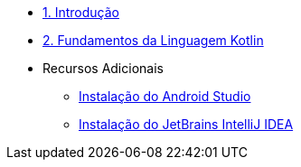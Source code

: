 * xref:01-intro-dev-android-kotlin.adoc[1. Introdução]
* xref:02-fundamentos-kotlin.adoc[2. Fundamentos da Linguagem Kotlin]
* Recursos Adicionais
** xref:99-instalacao-android-studio.adoc[Instalação do Android Studio]
** xref:99-instalacao-jetbrains-intellij.adoc[Instalação do JetBrains IntelliJ IDEA]
